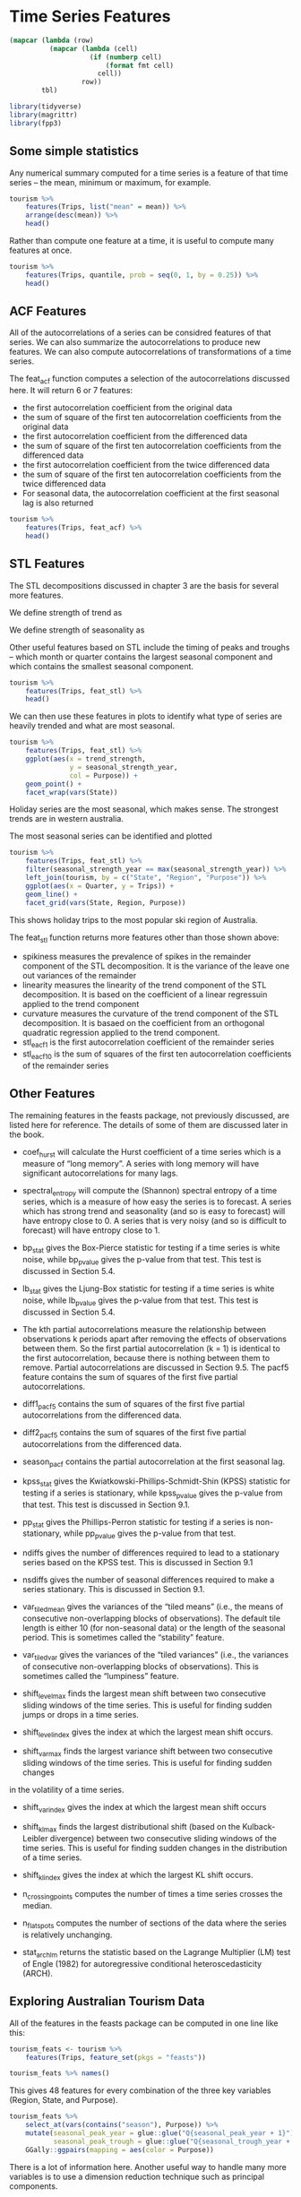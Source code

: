 * Time Series Features 
:PROPERTIES:
:header-args: :session R-session :results output value table :colnames yes
:END:


#+NAME: round-tbl
#+BEGIN_SRC emacs-lisp :var tbl="" fmt="%.1f"
(mapcar (lambda (row)
          (mapcar (lambda (cell)
                    (if (numberp cell)
                        (format fmt cell)
                      cell))
                  row))
        tbl)
#+end_src

#+RESULTS: round-tbl

#+BEGIN_SRC R :post round-tbl[:colnames yes](*this*)
library(tidyverse)
library(magrittr)
library(fpp3)
#+END_SRC

#+RESULTS:
| x           |
|-------------|
| fable       |
| feasts      |
| fabletools  |
| tsibbledata |
| tsibble     |
| lubridate   |
| fpp3        |
| magrittr    |
| forcats     |
| stringr     |
| dplyr       |
| purrr       |
| readr       |
| tidyr       |
| tibble      |
| ggplot2     |
| tidyverse   |
| stats       |
| graphics    |
| grDevices   |
| utils       |
| datasets    |
| methods     |
| base        |

** Some simple statistics 

Any numerical summary computed for a time series is a feature of that time series -- the mean, minimum or maximum, for example. 

#+BEGIN_SRC R :post round-tbl[:colnames yes](*this*)
tourism %>%
    features(Trips, list("mean" = mean)) %>%
    arrange(desc(mean)) %>% 
    head()
#+END_SRC

#+RESULTS:
| Region          | State           | Purpose  |  mean |
|-----------------+-----------------+----------+-------|
| Sydney          | New South Wales | Visiting | 747.3 |
| Melbourne       | Victoria        | Visiting | 618.9 |
| Sydney          | New South Wales | Business | 602.0 |
| North Coast NSW | New South Wales | Holiday  | 587.9 |
| Sydney          | New South Wales | Holiday  | 550.3 |
| Gold Coast      | Queensland      | Holiday  | 528.3 |

Rather than compute one feature at a time, it is useful to compute many features at once. 

#+BEGIN_SRC R :post round-tbl[:colnames yes](*this*)
tourism %>%
    features(Trips, quantile, prob = seq(0, 1, by = 0.25)) %>%
    head()
#+END_SRC

#+RESULTS:
| Region         | State           | Purpose  |    0% |   25% |   50% |   75% |  100% |
|----------------+-----------------+----------+-------+-------+-------+-------+-------|
| Adelaide       | South Australia | Business |  68.7 | 133.9 | 152.6 | 176.9 | 242.5 |
| Adelaide       | South Australia | Holiday  | 108.0 | 134.6 | 153.9 | 172.3 | 223.6 |
| Adelaide       | South Australia | Other    |  25.9 |  43.9 |  53.8 |  62.5 | 107.5 |
| Adelaide       | South Australia | Visiting | 136.6 | 178.9 | 205.6 | 229.3 | 269.5 |
| Adelaide Hills | South Australia | Business |   0.0 |   0.0 |   1.3 |   3.9 |  28.6 |
| Adelaide Hills | South Australia | Holiday  |   0.0 |   5.8 |   8.5 |  14.1 |  35.8 |

** ACF Features 

All of the autocorrelations of a series can be considred features of that series. We can also summarize the autocorrelations to produce new features. We can also compute autocorrelations of transformations of a time series.

 The feat_acf function computes a selection of the autocorrelations discussed here. It will return 6 or 7 features:

- the first autocorrelation coefficient from the original data
- the sum of square of the first ten autocorrelation coefficients from the original data
- the first autocorrelation coefficient from the differenced data
- the sum of square of the first ten autocorrelation coefficients from the differenced data
- the first autocorrelation coefficient from the twice differenced data
- the sum of square of the first ten autocorrelation coefficients from the twice differenced data
- For seasonal data, the autocorrelation coefficient at the first seasonal lag is also returned

#+BEGIN_SRC R :post round-tbl[:colnames yes](*this*)
tourism %>%
    features(Trips, feat_acf) %>%
    head()
#+END_SRC

#+RESULTS:
| Region         | State           | Purpose  | acf1 | acf10 | diff1_acf1 | diff1_acf10 | diff2_acf1 | diff2_acf10 | season_acf1 |
|----------------+-----------------+----------+------+-------+------------+-------------+------------+-------------+-------------|
| Adelaide       | South Australia | Business |  0.0 |   0.1 |       -0.5 |         0.5 |       -0.7 |         0.7 |         0.2 |
| Adelaide       | South Australia | Holiday  |  0.0 |   0.4 |       -0.3 |         0.6 |       -0.5 |         0.6 |         0.4 |
| Adelaide       | South Australia | Other    |  0.5 |   1.2 |       -0.4 |         0.4 |       -0.7 |         0.8 |         0.3 |
| Adelaide       | South Australia | Visiting |  0.1 |   0.3 |       -0.4 |         0.5 |       -0.5 |         0.4 |         0.3 |
| Adelaide Hills | South Australia | Business |  0.1 |   0.1 |       -0.6 |         0.4 |       -0.8 |         0.7 |        -0.1 |
| Adelaide Hills | South Australia | Holiday  |  0.1 |   0.3 |       -0.5 |         0.5 |       -0.7 |         0.9 |         0.2 |

** STL Features 

The STL decompositions discussed in chapter 3 are the basis for several more features. 

We define strength of trend as 


#+DOWNLOADED: /tmp/screenshot.png @ 2020-03-26 13:11:00
[[file:Time Series Features/screenshot_2020-03-26_13-11-00.png]]

We define strength of seasonality as 


#+DOWNLOADED: /tmp/screenshot.png @ 2020-03-26 13:11:17
[[file:Time Series Features/screenshot_2020-03-26_13-11-17.png]]

Other useful features based on STL include the timing of peaks and troughs -- which month or quarter contains the largest seasonal component and which contains the smallest seasonal component. 

#+BEGIN_SRC R :post round-tbl[:colnames yes](*this*)
tourism %>%
    features(Trips, feat_stl) %>%
    head()
#+END_SRC

#+RESULTS:
| Region         | State           | Purpose  | trend_strength | seasonal_strength_year | seasonal_peak_year | seasonal_trough_year | spikiness | linearity | curvature | stl_e_acf1 | stl_e_acf10 |
|----------------+-----------------+----------+----------------+------------------------+--------------------+----------------------+-----------+-----------+-----------+------------+-------------|
| Adelaide       | South Australia | Business |            0.5 |                    0.4 |                3.0 |                  1.0 |     161.6 |      -5.5 |      71.4 |       -0.5 |         0.5 |
| Adelaide       | South Australia | Holiday  |            0.5 |                    0.6 |                1.0 |                  3.0 |      10.0 |      48.9 |      78.2 |       -0.5 |         0.5 |
| Adelaide       | South Australia | Other    |            0.7 |                    0.2 |                2.0 |                  1.0 |       2.3 |      95.0 |      43.4 |       -0.4 |         0.4 |
| Adelaide       | South Australia | Visiting |            0.4 |                    0.4 |                1.0 |                  3.0 |      60.1 |      34.9 |      71.1 |       -0.5 |         0.9 |
| Adelaide Hills | South Australia | Business |            0.5 |                    0.1 |                3.0 |                  1.0 |       0.1 |       0.9 |      -3.3 |       -0.6 |         0.5 |
| Adelaide Hills | South Australia | Holiday  |            0.5 |                    0.2 |                2.0 |                  1.0 |       0.2 |      10.4 |      23.8 |       -0.5 |         0.3 |

We can then use these features in plots to identify what type of series are heavily trended and what are most seasonal. 

#+BEGIN_SRC R :file plot.svg :results graphics file
tourism %>%
    features(Trips, feat_stl) %>%
    ggplot(aes(x = trend_strength,
               y = seasonal_strength_year,
               col = Purpose)) +
    geom_point() +
    facet_wrap(vars(State))
#+END_SRC

#+RESULTS:
[[file:plot.svg]]

Holiday series are the most seasonal, which makes sense. The strongest trends are in western australia. 

The most seasonal series can be identified and plotted 

#+BEGIN_SRC R :file plot.svg :results graphics file
tourism %>%
    features(Trips, feat_stl) %>%
    filter(seasonal_strength_year == max(seasonal_strength_year)) %>%
    left_join(tourism, by = c("State", "Region", "Purpose")) %>%
    ggplot(aes(x = Quarter, y = Trips)) +
    geom_line() +
    facet_grid(vars(State, Region, Purpose))
#+END_SRC

#+RESULTS:
[[file:plot.svg]]

This shows holiday trips to the most popular ski region of Australia. 

The feat_stl function returns more features other than those shown above:

- spikiness measures the prevalence of spikes in the remainder component of the STL decomposition. It is the variance of the leave one out variances of the remainder 
- linearity measures the linearity of the trend component of the STL decomposition. It is based on the coefficient of a linear regressuin applied to the trend component 
- curvature measures the curvature of the trend component of the STL decomposition. It is basaed on the coefficient from an orthogonal quadratic regression applied to the trend component. 
- stl_e_acf1 is the first autocorrelation coefficient of the remainder series 
- stl_e_acf10 is the sum of squares of the first ten autocorrelation coefficients of the remainder series

** Other Features 

The remaining features in the feasts package, not previously discussed, are listed here for reference. The details of some of them are discussed later in the book.

- coef_hurst will calculate the Hurst coefficient of a time series which is a measure of “long memory”. A series with long memory will have significant autocorrelations for many lags.

- spectral_entropy will compute the (Shannon) spectral entropy of a time series, which is a measure of how easy the series is to forecast. A series which has strong trend and seasonality (and so is easy to forecast) will have entropy close to 0. A series that is very noisy (and so is difficult to forecast) will have entropy close to 1.

- bp_stat gives the Box-Pierce statistic for testing if a time series is white noise, while bp_pvalue gives the p-value from that test. This test is discussed in Section 5.4.

- lb_stat gives the Ljung-Box statistic for testing if a time series is white noise, while lb_pvalue gives the p-value from that test. This test is discussed in Section 5.4.

- The kth partial autocorrelations measure the relationship between observations k periods apart after removing the effects of observations between them. So the first partial autocorrelation (k = 1) is identical to the first autocorrelation, because there is nothing between them to remove. Partial autocorrelations are discussed in Section 9.5. The pacf5 feature contains the sum of squares of the first five partial autocorrelations.

- diff1_pacf5 contains the sum of squares of the first five partial autocorrelations from the differenced data.

- diff2_pacf5 contains the sum of squares of the first five partial autocorrelations from the differenced data.

- season_pacf contains the partial autocorrelation at the first seasonal lag.

- kpss_stat gives the Kwiatkowski-Phillips-Schmidt-Shin (KPSS) statistic for testing if a series is stationary, while kpss_pvalue gives the p-value from that test. This test is discussed in Section 9.1.

- pp_stat gives the Phillips-Perron statistic for testing if a series is non-stationary, while pp_pvalue gives the p-value from that test.

- ndiffs gives the number of differences required to lead to a stationary series based on the KPSS test. This is discussed in Section 9.1

- nsdiffs gives the number of seasonal differences required to make a series stationary. This is discussed in Section 9.1.

- var_tiled_mean gives the variances of the “tiled means” (i.e., the means of consecutive non-overlapping blocks of observations). The default tile length is either 10 (for non-seasonal data) or the length of the seasonal period. This is sometimes called the “stability” feature.

- var_tiled_var gives the variances of the “tiled variances” (i.e., the variances of consecutive non-overlapping blocks of observations). This is sometimes called the “lumpiness” feature.

- shift_level_max finds the largest mean shift between two consecutive sliding windows of the time series. This is useful for finding sudden jumps or drops in a time series.

- shift_level_index gives the index at which the largest mean shift occurs.

- shift_var_max finds the largest variance shift between two consecutive sliding windows of the time series. This is useful for finding sudden changes 
in the volatility of a time series.

- shift_var_index gives the index at which the largest mean shift occurs

- shift_kl_max finds the largest distributional shift (based on the Kulback-Leibler divergence) between two consecutive sliding windows of the time series. This is useful for finding sudden changes in the distribution of a time series.

- shift_kl_index gives the index at which the largest KL shift occurs.

- n_crossing_points computes the number of times a time series crosses the median.

- n_flat_spots computes the number of sections of the data where the series is relatively unchanging.

- stat_arch_lm returns the statistic based on the Lagrange Multiplier (LM) test of Engle (1982) for autoregressive conditional heteroscedasticity (ARCH).

** Exploring Australian Tourism Data 

All of the features in the feasts package can be computed in one line like this: 

#+BEGIN_SRC R :post round-tbl[:colnames yes](*this*)
tourism_feats <- tourism %>%
    features(Trips, feature_set(pkgs = "feasts"))

tourism_feats %>% names()
#+END_SRC

#+RESULTS:
| x                      |
|------------------------|
| Region                 |
| State                  |
| Purpose                |
| trend_strength         |
| seasonal_strength_year |
| seasonal_peak_year     |
| seasonal_trough_year   |
| spikiness              |
| linearity              |
| curvature              |
| stl_e_acf1             |
| stl_e_acf10            |
| acf1                   |
| acf10                  |
| diff1_acf1             |
| diff1_acf10            |
| diff2_acf1             |
| diff2_acf10            |
| season_acf1            |
| pacf5                  |
| diff1_pacf5            |
| diff2_pacf5            |
| season_pacf            |
| zero_run_mean          |
| nonzero_squared_cv     |
| zero_start_prop        |
| zero_end_prop          |
| lambda_guerrero        |
| kpss_stat              |
| kpss_pvalue            |
| pp_stat                |
| pp_pvalue              |
| ndiffs                 |
| nsdiffs                |
| bp_stat                |
| bp_pvalue              |
| lb_stat                |
| lb_pvalue              |
| var_tiled_var          |
| var_tiled_mean         |
| shift_level_max        |
| shift_level_index      |
| shift_var_max          |
| shift_var_index        |
| shift_kl_max           |
| shift_kl_index         |
| spectral_entropy       |
| n_crossing_points      |
| n_flat_spots           |
| coef_hurst             |
| stat_arch_lm           |

This gives 48 features for every combination of the three key variables (Region, State, and Purpose).

#+BEGIN_SRC R :file plot.svg :results graphics file
tourism_feats %>%
    select_at(vars(contains("season"), Purpose)) %>%
    mutate(seasonal_peak_year = glue::glue("Q{seasonal_peak_year + 1}"),
           seasonal_peak_trough = glue::glue("Q{seasonal_trough_year + 1}")) %>%
    GGally::ggpairs(mapping = aes(color = Purpose))
#+END_SRC

#+RESULTS:
[[file:plot.svg]]

There is a lot of information here. Another useful way to handle many more variables is to use a dimension reduction technique such as principal components. 

#+BEGIN_SRC R :post round-tbl[:colnames yes](*this*)
library(broom)

tourism_feats %>%
    select(-State, -Region, -Purpose) %>%
    prcomp(scale = TRUE) %>%
    augment(tourism_feats) -> pcs
#+END_SRC

#+BEGIN_SRC R :file plot.svg :results graphics file
pcs %>%
    ggplot(aes(x = .fittedPC1,
               y = .fittedPC2,
               col = Purpose)) +
    geom_point() +
    theme(aspect.ratio = 1)
#+END_SRC

#+RESULTS:
[[file:plot.svg]]

Each point on the figure represents one series and its location on the plot is based on all 48 features. The first principal component is the linear combination of the features which explains the most variation in the data. The second principal component is the linear combination that explains the next most variation in the data, while being uncorrelated with the first principal component and so on. 

This figure reveals a few things about the tourism data. 
- The holiday series behave quite differently from the rest of the series 
- some of the time series are anomalous
- The second principal component does a good job separating the holiday series from the rest 

There are 3 series which stand out, which we can identify as follows:

#+BEGIN_SRC R :post round-tbl[:colnames yes](*this*)
outliers <- pcs %>%
    filter(.fittedPC1 > 10.5) %>%
    select(Region, State, Purpose, .fittedPC1, .fittedPC2)

outliers %>% head()
#+END_SRC

#+RESULTS:
| Region                 | State             | Purpose  | .fittedPC1 | .fittedPC2 |
|------------------------+-------------------+----------+------------+------------|
| Australia's North West | Western Australia | Business |       14.6 |      -10.6 |
| Australia's South West | Western Australia | Holiday  |       11.0 |        1.4 |
| Melbourne              | Victoria          | Holiday  |       12.7 |      -10.1 |
| South Coast            | New South Wales   | Holiday  |       11.3 |        9.7 |

#+BEGIN_SRC R :file plot.svg :results graphics file
outliers %>%
    left_join(tourism, by = c("State",
                              "Region",
                              "Purpose")) %>%
    mutate(Series = glue::glue("{State}",
                               "{Region}",
                               "{Purpose}",
                               .sep = "\n\n")) %>%
    ggplot(aes(x = Quarter, y = Trips)) +
    geom_line() +
    facet_grid(Series ~ ., scales = "free") +
    ggtitle("Outlying Time Series in PC Space")
#+END_SRC

#+RESULTS:
[[file:plot.svg]]
